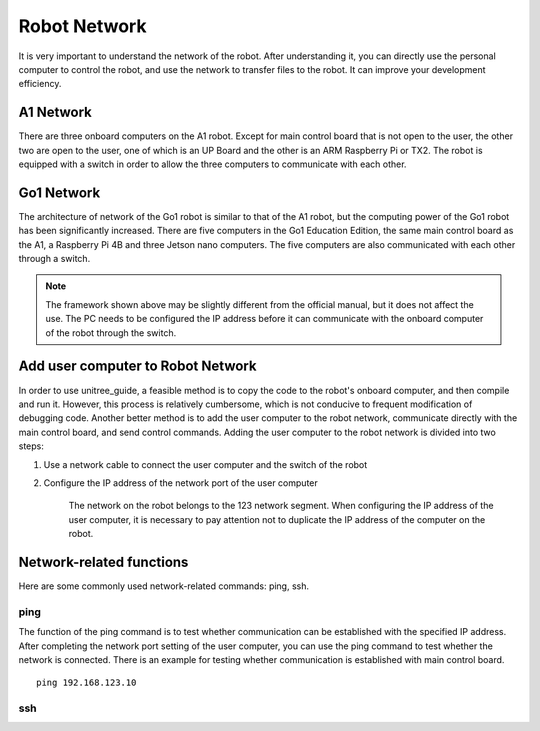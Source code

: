 Robot Network
================
It is very important to understand the network of the robot. After understanding it, you can directly use the personal computer to control the robot, and use the network to transfer files to the robot. It can improve your development efficiency.


A1 Network
-------------------
There are three onboard computers on the A1 robot. Except for main control board that is not open to the user, the other two are open to the user, one of which is an UP Board and the other is an ARM Raspberry Pi or TX2.
The robot is equipped with a switch in order to allow the three computers to communicate with each other.

.. image:: ../../images/A1_Network.png

Go1 Network
-------------------
The architecture of network of the Go1 robot is similar to that of the A1 robot, but the computing power of the Go1 robot has been significantly increased. There are five computers in the Go1 Education Edition, the same main control board as the A1, a Raspberry Pi 4B and three Jetson nano computers. The five computers are also communicated with each other through a switch.

.. image:: ../../images/go1_network_framework.png

.. note::

   The framework shown above may be slightly different from the official manual, but it does not affect the use. The PC needs to be configured the IP address before it can communicate with the onboard computer of the robot through the switch.

.. Signal transmission of the control program
.. -------------------


Add user computer to Robot Network
-------------------
In order to use unitree_guide, a feasible method is to copy the code to the robot's onboard computer, and then compile and run it. However, this process is relatively cumbersome, which is not conducive to frequent modification of debugging code. Another better method is to add the user computer to the robot network, communicate directly with the main control board, and send control commands.
Adding the user computer to the robot network is divided into two steps:

1. Use a network cable to connect the user computer and the switch of the robot

2. Configure the IP address of the network port of the user computer

    The network on the robot belongs to the 123 network segment. When configuring the IP address of the user computer, it is necessary to pay attention not to duplicate the IP address of the computer on the robot.


Network-related functions
-------------------
Here are some commonly used network-related commands: ping, ssh.

ping
^^^^
The function of the ping command is to test whether communication can be established with the specified IP address. After completing the network port setting of the user computer, you can use the ping command to test whether the network is connected.
There is an example for testing whether communication is established with main control board. 
::

    ping 192.168.123.10

ssh
^^^

